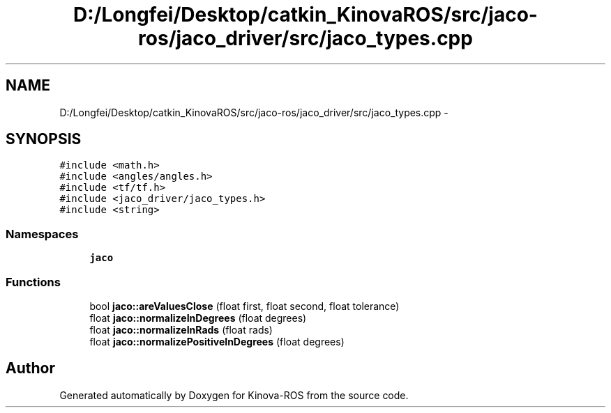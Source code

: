 .TH "D:/Longfei/Desktop/catkin_KinovaROS/src/jaco-ros/jaco_driver/src/jaco_types.cpp" 3 "Thu Mar 3 2016" "Version 1.0.1" "Kinova-ROS" \" -*- nroff -*-
.ad l
.nh
.SH NAME
D:/Longfei/Desktop/catkin_KinovaROS/src/jaco-ros/jaco_driver/src/jaco_types.cpp \- 
.SH SYNOPSIS
.br
.PP
\fC#include <math\&.h>\fP
.br
\fC#include <angles/angles\&.h>\fP
.br
\fC#include <tf/tf\&.h>\fP
.br
\fC#include <jaco_driver/jaco_types\&.h>\fP
.br
\fC#include <string>\fP
.br

.SS "Namespaces"

.in +1c
.ti -1c
.RI " \fBjaco\fP"
.br
.in -1c
.SS "Functions"

.in +1c
.ti -1c
.RI "bool \fBjaco::areValuesClose\fP (float first, float second, float tolerance)"
.br
.ti -1c
.RI "float \fBjaco::normalizeInDegrees\fP (float degrees)"
.br
.ti -1c
.RI "float \fBjaco::normalizeInRads\fP (float rads)"
.br
.ti -1c
.RI "float \fBjaco::normalizePositiveInDegrees\fP (float degrees)"
.br
.in -1c
.SH "Author"
.PP 
Generated automatically by Doxygen for Kinova-ROS from the source code\&.
